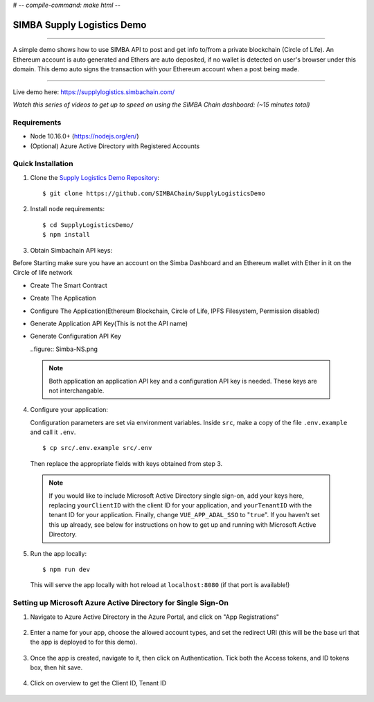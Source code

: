 # -*- compile-command: make html -*-

.. figure:: Simba-NS.png
			:align: center

***************************
SIMBA Supply Logistics Demo
***************************

==========================

A simple demo shows how to use SIMBA API to post and get info to/from
a private blockchain (Circle of Life). An Ethereum account is auto
generated and Ethers are auto deposited, if no wallet is detected on
user's browser under this domain. This demo auto signs the transaction
with your Ethereum account when a post being made.

===========================

Live demo here: https://supplylogistics.simbachain.com/

*Watch this series of videos to get up to speed on using the SIMBA*
*Chain dashboard: (~15 minutes total)*

.. raw:: html

		 <iframe width="560" height="315"
		 src="https://www.youtube.com/embed/videoseries?list=PLgfX2jfDfJNMEqF_xjZBYmavONXeRK_q5"
		 frameborder="0" allow="accelerometer; autoplay;
		 encrypted-media; gyroscope; picture-in-picture"
		 allowfullscreen></iframe>


Requirements
============
* Node 10.16.0+ (https://nodejs.org/en/)
* (Optional) Azure Active Directory with Registered Accounts

Quick Installation
============
1. Clone the `Supply Logistics Demo Repository`_:
   ::
	  $ git clone https://github.com/SIMBAChain/SupplyLogisticsDemo


2. Install ``node`` requirements:
   ::
	  $ cd SupplyLogisticsDemo/
	  $ npm install

3. Obtain Simbachain API keys:

Before Starting make sure you have an account on the Simba Dashboard
and an Ethereum wallet with Ether in it on the Circle of life network

* Create The Smart Contract
* Create The Application
* Configure The Application(Ethereum Blockchain, Circle of Life, IPFS
  Filesystem, Permission disabled)
* Generate Application API Key(This is not the API name)
* Generate Configuration API Key

  ..figure:: Simba-NS.png

 .. note:: Both application an application API key and a configuration
           API key is needed. These keys are not interchangable.

4. Configure your application:

   Configuration parameters are set via environment variables. Inside
   ``src``, make a copy of the file ``.env.example`` and call it
   ``.env``.
   ::
	  $ cp src/.env.example src/.env

   Then replace the appropriate fields with keys obtained from step 3.

 .. note:: If you would like to include Microsoft Active Directory
           single sign-on, add your keys here, replacing
           ``yourClientID`` with the client ID for your application,
           and ``yourTenantID`` with the tenant ID for your
           application. Finally, change ``VUE_APP_ADAL_SSO`` to
           "``true``". If you haven't set this up already, see below
           for instructions on how to get up and running with
           Microsoft Active Directory.

5. Run the app locally:
   ::
	  $ npm run dev

   This will serve the app locally with hot reload at
   ``localhost:8080`` (if that port is available!)

Setting up Microsoft Azure Active Directory for Single Sign-On
============

1. Navigate to Azure Active Directory in the Azure Portal, and click
   on "App Registrations"

   .. figure:: 1.png

2. Enter a name for your app, choose the allowed account types, and
   set the redirect URI (this will be the base url that the app is
   deployed to for this demo).

   .. figure:: 2.png

3. Once the app is created, navigate to it, then click on
   Authentication. Tick both the Access tokens, and ID tokens box,
   then hit save.

   .. figure:: 3.png

4. Click on overview to get the Client ID, Tenant ID

   .. figure:: 4.png

.. _`Supply Logistics Demo Repository`:
   https://github.com/SIMBAChain/SupplyLogisticsDemo
